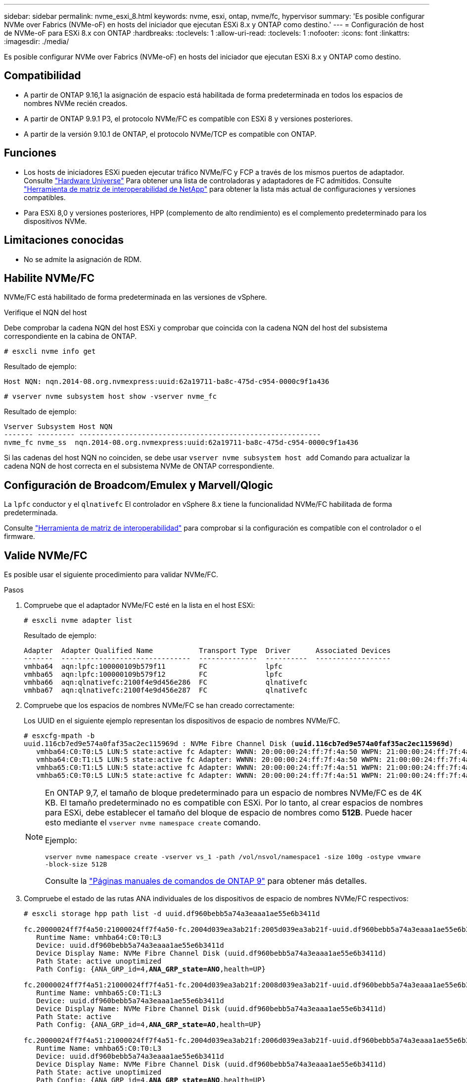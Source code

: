 ---
sidebar: sidebar 
permalink: nvme_esxi_8.html 
keywords: nvme, esxi, ontap, nvme/fc, hypervisor 
summary: 'Es posible configurar NVMe over Fabrics (NVMe-oF) en hosts del iniciador que ejecutan ESXi 8.x y ONTAP como destino.' 
---
= Configuración de host de NVMe-oF para ESXi 8.x con ONTAP
:hardbreaks:
:toclevels: 1
:allow-uri-read: 
:toclevels: 1
:nofooter: 
:icons: font
:linkattrs: 
:imagesdir: ./media/


[role="lead"]
Es posible configurar NVMe over Fabrics (NVMe-oF) en hosts del iniciador que ejecutan ESXi 8.x y ONTAP como destino.



== Compatibilidad

* A partir de ONTAP 9.16,1 la asignación de espacio está habilitada de forma predeterminada en todos los espacios de nombres NVMe recién creados.
* A partir de ONTAP 9.9.1 P3, el protocolo NVMe/FC es compatible con ESXi 8 y versiones posteriores.
* A partir de la versión 9.10.1 de ONTAP, el protocolo NVMe/TCP es compatible con ONTAP.




== Funciones

* Los hosts de iniciadores ESXi pueden ejecutar tráfico NVMe/FC y FCP a través de los mismos puertos de adaptador. Consulte link:https://hwu.netapp.com/Home/Index["Hardware Universe"^] Para obtener una lista de controladoras y adaptadores de FC admitidos. Consulte link:https://mysupport.netapp.com/matrix/["Herramienta de matriz de interoperabilidad de NetApp"^] para obtener la lista más actual de configuraciones y versiones compatibles.
* Para ESXi 8,0 y versiones posteriores, HPP (complemento de alto rendimiento) es el complemento predeterminado para los dispositivos NVMe.




== Limitaciones conocidas

* No se admite la asignación de RDM.




== Habilite NVMe/FC

NVMe/FC está habilitado de forma predeterminada en las versiones de vSphere.

.Verifique el NQN del host
Debe comprobar la cadena NQN del host ESXi y comprobar que coincida con la cadena NQN del host del subsistema correspondiente en la cabina de ONTAP.

[listing]
----
# esxcli nvme info get
----
Resultado de ejemplo:

[listing]
----
Host NQN: nqn.2014-08.org.nvmexpress:uuid:62a19711-ba8c-475d-c954-0000c9f1a436
----
[listing]
----
# vserver nvme subsystem host show -vserver nvme_fc
----
Resultado de ejemplo:

[listing]
----
Vserver Subsystem Host NQN
------- --------- ----------------------------------------------------------
nvme_fc nvme_ss  nqn.2014-08.org.nvmexpress:uuid:62a19711-ba8c-475d-c954-0000c9f1a436
----
Si las cadenas del host NQN no coinciden, se debe usar `vserver nvme subsystem host add` Comando para actualizar la cadena NQN de host correcta en el subsistema NVMe de ONTAP correspondiente.



== Configuración de Broadcom/Emulex y Marvell/Qlogic

La `lpfc` conductor y el `qlnativefc` El controlador en vSphere 8.x tiene la funcionalidad NVMe/FC habilitada de forma predeterminada.

Consulte link:https://mysupport.netapp.com/matrix/["Herramienta de matriz de interoperabilidad"^] para comprobar si la configuración es compatible con el controlador o el firmware.



== Valide NVMe/FC

Es posible usar el siguiente procedimiento para validar NVMe/FC.

.Pasos
. Compruebe que el adaptador NVMe/FC esté en la lista en el host ESXi:
+
[listing]
----
# esxcli nvme adapter list
----
+
Resultado de ejemplo:

+
[listing]
----

Adapter  Adapter Qualified Name           Transport Type  Driver      Associated Devices
-------  -------------------------------  --------------  ----------  ------------------
vmhba64  aqn:lpfc:100000109b579f11        FC              lpfc
vmhba65  aqn:lpfc:100000109b579f12        FC              lpfc
vmhba66  aqn:qlnativefc:2100f4e9d456e286  FC              qlnativefc
vmhba67  aqn:qlnativefc:2100f4e9d456e287  FC              qlnativefc
----
. Compruebe que los espacios de nombres NVMe/FC se han creado correctamente:
+
Los UUID en el siguiente ejemplo representan los dispositivos de espacio de nombres NVMe/FC.

+
[listing, subs="+quotes"]
----
# esxcfg-mpath -b
uuid.116cb7ed9e574a0faf35ac2ec115969d : NVMe Fibre Channel Disk (*uuid.116cb7ed9e574a0faf35ac2ec115969d*)
   vmhba64:C0:T0:L5 LUN:5 state:active fc Adapter: WWNN: 20:00:00:24:ff:7f:4a:50 WWPN: 21:00:00:24:ff:7f:4a:50  Target: WWNN: 20:04:d0:39:ea:3a:b2:1f WWPN: 20:05:d0:39:ea:3a:b2:1f
   vmhba64:C0:T1:L5 LUN:5 state:active fc Adapter: WWNN: 20:00:00:24:ff:7f:4a:50 WWPN: 21:00:00:24:ff:7f:4a:50  Target: WWNN: 20:04:d0:39:ea:3a:b2:1f WWPN: 20:07:d0:39:ea:3a:b2:1f
   vmhba65:C0:T1:L5 LUN:5 state:active fc Adapter: WWNN: 20:00:00:24:ff:7f:4a:51 WWPN: 21:00:00:24:ff:7f:4a:51  Target: WWNN: 20:04:d0:39:ea:3a:b2:1f WWPN: 20:08:d0:39:ea:3a:b2:1f
   vmhba65:C0:T0:L5 LUN:5 state:active fc Adapter: WWNN: 20:00:00:24:ff:7f:4a:51 WWPN: 21:00:00:24:ff:7f:4a:51  Target: WWNN: 20:04:d0:39:ea:3a:b2:1f WWPN: 20:06:d0:39:ea:3a:b2:1f
----
+
[NOTE]
====
En ONTAP 9,7, el tamaño de bloque predeterminado para un espacio de nombres NVMe/FC es de 4K KB. El tamaño predeterminado no es compatible con ESXi. Por lo tanto, al crear espacios de nombres para ESXi, debe establecer el tamaño del bloque de espacio de nombres como *512B*. Puede hacer esto mediante el `vserver nvme namespace create` comando.

Ejemplo:

`vserver nvme namespace create -vserver vs_1 -path /vol/nsvol/namespace1 -size 100g -ostype vmware -block-size 512B`

Consulte la link:https://docs.netapp.com/us-en/ontap/concepts/manual-pages.html["Páginas manuales de comandos de ONTAP 9"^] para obtener más detalles.

====
. Compruebe el estado de las rutas ANA individuales de los dispositivos de espacio de nombres NVMe/FC respectivos:
+
[listing, subs="+quotes"]
----
# esxcli storage hpp path list -d uuid.df960bebb5a74a3eaaa1ae55e6b3411d

fc.20000024ff7f4a50:21000024ff7f4a50-fc.2004d039ea3ab21f:2005d039ea3ab21f-uuid.df960bebb5a74a3eaaa1ae55e6b3411d
   Runtime Name: vmhba64:C0:T0:L3
   Device: uuid.df960bebb5a74a3eaaa1ae55e6b3411d
   Device Display Name: NVMe Fibre Channel Disk (uuid.df960bebb5a74a3eaaa1ae55e6b3411d)
   Path State: active unoptimized
   Path Config: {ANA_GRP_id=4,*ANA_GRP_state=ANO*,health=UP}

fc.20000024ff7f4a51:21000024ff7f4a51-fc.2004d039ea3ab21f:2008d039ea3ab21f-uuid.df960bebb5a74a3eaaa1ae55e6b3411d
   Runtime Name: vmhba65:C0:T1:L3
   Device: uuid.df960bebb5a74a3eaaa1ae55e6b3411d
   Device Display Name: NVMe Fibre Channel Disk (uuid.df960bebb5a74a3eaaa1ae55e6b3411d)
   Path State: active
   Path Config: {ANA_GRP_id=4,*ANA_GRP_state=AO*,health=UP}

fc.20000024ff7f4a51:21000024ff7f4a51-fc.2004d039ea3ab21f:2006d039ea3ab21f-uuid.df960bebb5a74a3eaaa1ae55e6b3411d
   Runtime Name: vmhba65:C0:T0:L3
   Device: uuid.df960bebb5a74a3eaaa1ae55e6b3411d
   Device Display Name: NVMe Fibre Channel Disk (uuid.df960bebb5a74a3eaaa1ae55e6b3411d)
   Path State: active unoptimized
   Path Config: {ANA_GRP_id=4,*ANA_GRP_state=ANO*,health=UP}

fc.20000024ff7f4a50:21000024ff7f4a50-fc.2004d039ea3ab21f:2007d039ea3ab21f-uuid.df960bebb5a74a3eaaa1ae55e6b3411d
   Runtime Name: vmhba64:C0:T1:L3
   Device: uuid.df960bebb5a74a3eaaa1ae55e6b3411d
   Device Display Name: NVMe Fibre Channel Disk (uuid.df960bebb5a74a3eaaa1ae55e6b3411d)
   Path State: active
   Path Config: {ANA_GRP_id=4,*ANA_GRP_state=AO*,health=UP}

----




== Configure NVMe/TCP

En ESXi 8.x, los módulos NVMe/TCP necesarios se cargan de forma predeterminada. Para configurar la red y el adaptador NVMe/TCP, consulte la documentación de VMware vSphere.



== Valide NVMe/TCP

Puede usar el siguiente procedimiento para validar NVMe/TCP.

.Pasos
. Compruebe el estado del adaptador NVMe/TCP:
+
[listing]
----
esxcli nvme adapter list
----
+
Resultado de ejemplo:

+
[listing]
----
Adapter  Adapter Qualified Name           Transport Type  Driver   Associated Devices
-------  -------------------------------  --------------  -------  ------------------
vmhba65  aqn:nvmetcp:ec-2a-72-0f-e2-30-T  TCP             nvmetcp  vmnic0
vmhba66  aqn:nvmetcp:34-80-0d-30-d1-a0-T  TCP             nvmetcp  vmnic2
vmhba67  aqn:nvmetcp:34-80-0d-30-d1-a1-T  TCP             nvmetcp  vmnic3
----
. Recupere una lista de conexiones NVMe/TCP:
+
[listing]
----
esxcli nvme controller list
----
+
Resultado de ejemplo:

+
[listing]
----
Name                                                  Controller Number  Adapter  Transport Type  Is Online  Is VVOL
---------------------------------------------------------------------------------------------------------  -----------------  -------
nqn.2014-08.org.nvmexpress.discovery#vmhba64#192.168.100.166:8009  256  vmhba64  TCP                  true    false
nqn.1992-08.com.netapp:sn.89bb1a28a89a11ed8a88d039ea263f93:subsystem.nvme_ss#vmhba64#192.168.100.165:4420 258  vmhba64  TCP  true    false
nqn.1992-08.com.netapp:sn.89bb1a28a89a11ed8a88d039ea263f93:subsystem.nvme_ss#vmhba64#192.168.100.168:4420 259  vmhba64  TCP  true    false
nqn.1992-08.com.netapp:sn.89bb1a28a89a11ed8a88d039ea263f93:subsystem.nvme_ss#vmhba64#192.168.100.166:4420 260  vmhba64  TCP  true    false
nqn.2014-08.org.nvmexpress.discovery#vmhba64#192.168.100.165:8009  261  vmhba64  TCP                  true    false
nqn.2014-08.org.nvmexpress.discovery#vmhba65#192.168.100.155:8009  262  vmhba65  TCP                  true    false
nqn.1992-08.com.netapp:sn.89bb1a28a89a11ed8a88d039ea263f93:subsystem.nvme_ss#vmhba64#192.168.100.167:4420 264  vmhba64  TCP  true    false

----
. Recupere una lista del número de rutas a un espacio de nombres NVMe:
+
[listing, subs="+quotes"]
----
esxcli storage hpp path list -d *uuid.f4f14337c3ad4a639edf0e21de8b88bf*
----
+
Resultado de ejemplo:

+
[listing, subs="+quotes"]
----
tcp.vmnic2:34:80:0d:30:ca:e0-tcp.192.168.100.165:4420-uuid.f4f14337c3ad4a639edf0e21de8b88bf
   Runtime Name: vmhba64:C0:T0:L5
   Device: uuid.f4f14337c3ad4a639edf0e21de8b88bf
   Device Display Name: NVMe TCP Disk (uuid.f4f14337c3ad4a639edf0e21de8b88bf)
   Path State: active
   Path Config: {ANA_GRP_id=6,*ANA_GRP_state=AO*,health=UP}

tcp.vmnic2:34:80:0d:30:ca:e0-tcp.192.168.100.168:4420-uuid.f4f14337c3ad4a639edf0e21de8b88bf
   Runtime Name: vmhba64:C0:T3:L5
   Device: uuid.f4f14337c3ad4a639edf0e21de8b88bf
   Device Display Name: NVMe TCP Disk (uuid.f4f14337c3ad4a639edf0e21de8b88bf)
   Path State: active unoptimized
   Path Config: {ANA_GRP_id=6,*ANA_GRP_state=ANO*,health=UP}

tcp.vmnic2:34:80:0d:30:ca:e0-tcp.192.168.100.166:4420-uuid.f4f14337c3ad4a639edf0e21de8b88bf
   Runtime Name: vmhba64:C0:T2:L5
   Device: uuid.f4f14337c3ad4a639edf0e21de8b88bf
   Device Display Name: NVMe TCP Disk (uuid.f4f14337c3ad4a639edf0e21de8b88bf)
   Path State: active unoptimized
   Path Config: {ANA_GRP_id=6,*ANA_GRP_state=ANO*,health=UP}

tcp.vmnic2:34:80:0d:30:ca:e0-tcp.192.168.100.167:4420-uuid.f4f14337c3ad4a639edf0e21de8b88bf
   Runtime Name: vmhba64:C0:T1:L5
   Device: uuid.f4f14337c3ad4a639edf0e21de8b88bf
   Device Display Name: NVMe TCP Disk (uuid.f4f14337c3ad4a639edf0e21de8b88bf)
   Path State: active
   Path Config: {ANA_GRP_id=6,*ANA_GRP_state=AO*,health=UP}
----




== Active la asignación de espacio

La asignación de espacio es compatible con ESXi 8.x y versiones posteriores.

Cuando se habilita la asignación de espacio, si un espacio de nombres se queda sin espacio, ONTAP se comunica al host que no hay espacio libre disponible para las operaciones de escritura; el espacio de nombres sigue en línea y las operaciones de lectura siguen prestando servicio. Las operaciones de escritura se reanudan cuando se dispone del espacio libre adicional. La asignación de espacio también permite al host realizar `UNMAP` (a veces denominadas `TRIM`) operaciones. Las OPERACIONES DE ANULACIÓN DE ASIGNACIÓN permiten que un host identifique bloques de datos que ya no son necesarios porque ya no contienen datos válidos. A continuación, el sistema de almacenamiento puede desasignar esos bloques de datos de modo que el espacio se pueda consumir en otro lugar.

.Antes de empezar
link:https://docs.netapp.com/us-en/ontap/san-admin/enable-space-allocation.html["Asigne espacio en su sistema de almacenamiento de ONTAP"^]. A continuación, debe realizar los siguientes pasos en el host ESXi.

.Pasos
. En el host ESXi, compruebe que DSM está deshabilitado:
+
`esxcfg-advcfg -g /SCSi/NVmeUseDsmTp4040`

+
El valor esperado es 0.

. Habilite el DSM NVMe:
+
`esxcfg-advcfg -s 1 /Scsi/NvmeUseDsmTp4040`

. Compruebe que DSM está activado:
+
`esxcfg-advcfg -g /SCSi/NVmeUseDsmTp4040`

+
El valor esperado es 1.





== Problemas conocidos

La configuración de host de NVMe-oF para ESXi 8.x con ONTAP tiene los siguientes problemas conocidos:

[cols="10,30,30"]
|===
| ID de error de NetApp | Título | Descripción 


| link:https://mysupport.netapp.com/site/bugs-online/product/ONTAP/BURT/1420654["1420654"^] | Nodo de ONTAP no operativo cuando se utiliza el protocolo NVMe/FC con la versión 9.9.1 de ONTAP | ONTAP 9.9.1 ha introducido compatibilidad con el comando «abort» de NVMe. Cuando ONTAP recibe el comando «abort» para anular un comando NVMe fusionado que está esperando su comando de partner, se produce una interrupción en el nodo de ONTAP. El problema solo se observa con los hosts que usan comandos fusionados de NVMe (por ejemplo, ESX) y transporte de Fibre Channel (FC). 


| 1543660 | Se produce un error de I/O cuando las máquinas virtuales de Linux que utilizan adaptadores vNVMe encuentran una ventana larga Todas las rutas inactivas (APD)  a| 
Las máquinas virtuales de Linux que ejecutan vSphere 8.x y versiones posteriores, y que utilizan adaptadores NVMe virtuales (vNVME) encuentran un error de I/O porque la operación de reintento de vNVMe está deshabilitada de forma predeterminada. Para evitar una interrupción en las VM de Linux que ejecutan kernels antiguos durante una parada de todas las rutas (APD) o una carga de I/O pesada, VMware ha introducido un «VSCSIDisableNvmeRetry» ajustable para deshabilitar la operación de reintento de vNVMe.

|===
.Información relacionada
link:https://docs.netapp.com/us-en/ontap-apps-dbs/vmware/vmware-vsphere-overview.html["VMware vSphere con ONTAP"^] link:https://kb.vmware.com/s/article/2031038["Compatibilidad de VMware vSphere 5.x, 6.x y 7.x con MetroCluster de NetApp (2031038)"^] link:https://kb.vmware.com/s/article/83370["Compatibilidad de VMware vSphere 6.x y 7.x con la sincronización activa de SnapMirror de NetApp"^]
